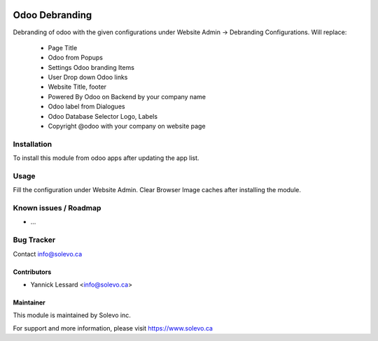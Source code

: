 .. image:: https://img.shields.io/badge/licence-GPL--3-blue.svg
   :target: http://www.gnu.org/licenses/gpl-3.0-standalone.html
   :alt: License: GPL-3

===============
Odoo Debranding
===============

Debranding of odoo with the given configurations under Website Admin -> Debranding Configurations.
Will replace:
 - Page Title
 - Odoo from Popups
 - Settings Odoo branding Items
 - User Drop down Odoo links
 - Website Title, footer
 - Powered By Odoo on Backend by your company name
 - Odoo label from Dialogues
 - Odoo Database Selector Logo, Labels
 - Copyright @odoo with your company on website page




Installation
============

To install this module from odoo apps after updating the app list.


Usage
=====

Fill the configuration under Website Admin. Clear Browser Image caches after installing the module.

Known issues / Roadmap
======================

* ...

Bug Tracker
===========

Contact info@solevo.ca


Contributors
------------

* Yannick Lessard <info@solevo.ca>

Maintainer
----------

This module is maintained by Solevo inc.

For support and more information, please visit https://www.solevo.ca
